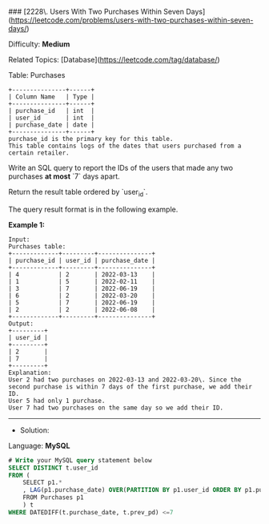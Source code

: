 ### [2228\. Users With Two Purchases Within Seven Days](https://leetcode.com/problems/users-with-two-purchases-within-seven-days/)

Difficulty: **Medium**  

Related Topics: [Database](https://leetcode.com/tag/database/)


Table: Purchases

#+BEGIN_EXAMPLE
+---------------+------+
| Column Name   | Type |
+---------------+------+
| purchase_id   | int  |
| user_id       | int  |
| purchase_date | date |
+---------------+------+
purchase_id is the primary key for this table.
This table contains logs of the dates that users purchased from a certain retailer.
#+END_EXAMPLE

Write an SQL query to report the IDs of the users that made any two purchases **at most** `7` days apart.

Return the result table ordered by `user_id`.

The query result format is in the following example.

**Example 1:**

#+BEGIN_EXAMPLE
Input: 
Purchases table:
+-------------+---------+---------------+
| purchase_id | user_id | purchase_date |
+-------------+---------+---------------+
| 4           | 2       | 2022-03-13    |
| 1           | 5       | 2022-02-11    |
| 3           | 7       | 2022-06-19    |
| 6           | 2       | 2022-03-20    |
| 5           | 7       | 2022-06-19    |
| 2           | 2       | 2022-06-08    |
+-------------+---------+---------------+
Output: 
+---------+
| user_id |
+---------+
| 2       |
| 7       |
+---------+
Explanation: 
User 2 had two purchases on 2022-03-13 and 2022-03-20\. Since the second purchase is within 7 days of the first purchase, we add their ID.
User 5 had only 1 purchase.
User 7 had two purchases on the same day so we add their ID.
#+END_EXAMPLE






---------------------------------------------------------------------
- Solution:

Language: **MySQL**

#+BEGIN_SRC sql
# Write your MySQL query statement below
SELECT DISTINCT t.user_id
FROM (
    SELECT p1.*
    , LAG(p1.purchase_date) OVER(PARTITION BY p1.user_id ORDER BY p1.purchase_date DESC) AS prev_pd
    FROM Purchases p1
    ) t
WHERE DATEDIFF(t.purchase_date, t.prev_pd) <=7

#+END_SRC
